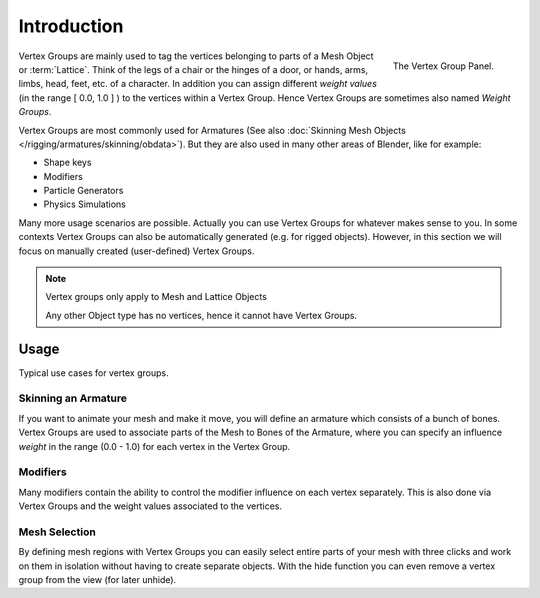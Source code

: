 
************
Introduction
************

.. figure:: /images/modeling_meshes_vgroups_01.jpg
   :align: right

   The Vertex Group Panel.

Vertex Groups are mainly used to tag the vertices belonging
to parts of a Mesh Object or :term:`Lattice`. Think of the legs of a chair or
the hinges of a door, or hands, arms, limbs, head, feet, etc. of a character.
In addition you can assign different *weight values*
(in the range [ 0.0, 1.0 ] ) to the vertices within a Vertex Group.
Hence Vertex Groups are sometimes also named *Weight Groups*.

Vertex Groups are most commonly used for Armatures
(See also :doc:`Skinning Mesh Objects </rigging/armatures/skinning/obdata>`).
But they are also used in many other areas of Blender, like for example:

- Shape keys
- Modifiers
- Particle Generators
- Physics Simulations

Many more usage scenarios are possible.
Actually you can use Vertex Groups for whatever makes sense to you.
In some contexts Vertex Groups can also be automatically generated
(e.g. for rigged objects). However, in this section we will focus
on manually created (user-defined) Vertex Groups.

.. note:: Vertex groups only apply to Mesh and Lattice Objects

   Any other Object type has no vertices, hence it cannot have Vertex Groups.


Usage
=====

Typical use cases for vertex groups.


Skinning an Armature
--------------------

If you want to animate your mesh and make it move, you will
define an armature which consists of a bunch of bones.
Vertex Groups are used to associate parts of the Mesh
to Bones of the Armature, where you can specify an influence
*weight* in the range (0.0 - 1.0) for each vertex
in the Vertex Group.


Modifiers
---------
Many modifiers contain the ability to control the modifier
influence on each vertex separately.
This is also done via Vertex Groups and the weight values
associated to the vertices.


Mesh Selection
--------------

By defining mesh regions with Vertex Groups you can easily
select entire parts of your mesh with three clicks and work
on them in isolation without having to create separate objects.
With the hide function you can even remove a vertex
group from the view (for later unhide).
